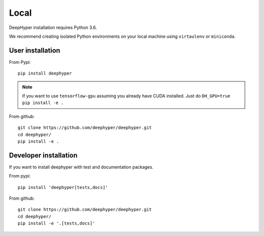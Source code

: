 Local 
******

DeepHyper installation requires Python 3.6.

We recommend creating isolated Python environments on your local machine using ``virtaulenv`` or ``miniconda``.

User installation
=================

From Pypi::

    pip install deephyper

.. note::

    If you want to use ``tensorflow-gpu`` assuming you already have CUDA installed. Just do ``DH_GPU=true pip install -e .``

From github::

    git clone https://github.com/deephyper/deephyper.git
    cd deephyper/
    pip install -e .

Developer installation
======================

If you want to install deephyper with test and documentation packages.

From pypi::

    pip install 'deephyper[tests,docs]'

From github::

    git clone https://github.com/deephyper/deephyper.git
    cd deephyper/
    pip install -e '.[tests,docs]'


